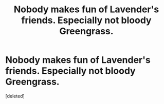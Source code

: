 #+TITLE: Nobody makes fun of Lavender's friends. Especially not bloody Greengrass.

* Nobody makes fun of Lavender's friends. Especially not bloody Greengrass.
:PROPERTIES:
:Score: 1
:DateUnix: 1560630157.0
:DateShort: 2019-Jun-16
:FlairText: Prompt
:END:
[deleted]

